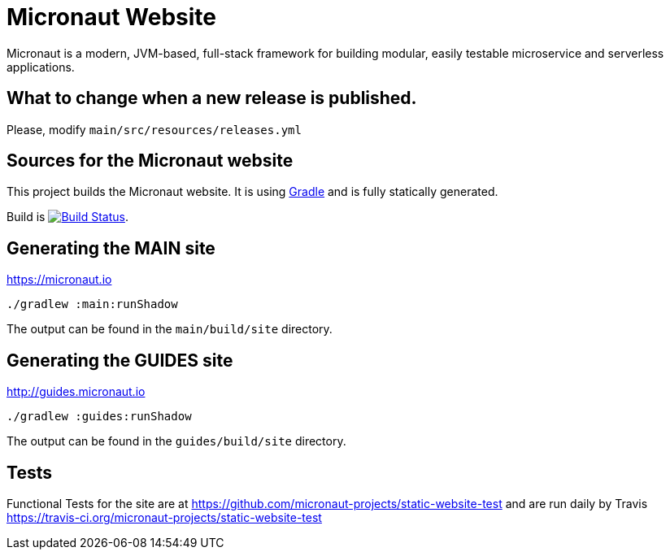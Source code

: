 :gradle: http://www.gradle.org
:markupte: http://docs.groovy-lang.org/latest/html/documentation/markup-template-engine.html

= Micronaut Website

Micronaut is a modern, JVM-based, full-stack framework for building modular, easily testable microservice and serverless applications.

== What to change when a new release is published.

Please, modify `main/src/resources/releases.yml`

== Sources for the Micronaut website

This project builds the Micronaut website. It is using {gradle}[Gradle] and is fully statically generated.

Build is image:https://travis-ci.org/micronaut-projects/static-website.svg?branch=master["Build Status", link="https://travis-ci.org/micronaut-projects/static-website"].

== Generating the MAIN site

https://micronaut.io[https://micronaut.io]

----
./gradlew :main:runShadow
----

The output can be found in the `main/build/site` directory.

== Generating the GUIDES site

https://guides.micronaut.io[http://guides.micronaut.io]

----
./gradlew :guides:runShadow
----

The output can be found in the `guides/build/site` directory.

== Tests

Functional Tests for the site are at https://github.com/micronaut-projects/static-website-test and are run daily by Travis https://travis-ci.org/micronaut-projects/static-website-test
